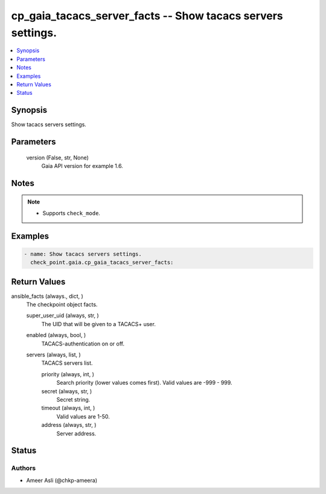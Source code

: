 .. _cp_gaia_tacacs_server_facts_module:


cp_gaia_tacacs_server_facts -- Show tacacs servers settings.
============================================================

.. contents::
   :local:
   :depth: 1


Synopsis
--------

Show tacacs servers settings.






Parameters
----------

  version (False, str, None)
    Gaia API version for example 1.6.





Notes
-----

.. note::
   - Supports \ :literal:`check\_mode`\ .




Examples
--------

.. code-block:: yaml+jinja

    
    - name: Show tacacs servers settings.
      check_point.gaia.cp_gaia_tacacs_server_facts:



Return Values
-------------

ansible_facts (always., dict, )
  The checkpoint object facts.


  super_user_uid (always, str, )
    The UID that will be given to a TACACS+ user.


  enabled (always, bool, )
    TACACS-authentication on or off.


  servers (always, list, )
    TACACS servers list.


    priority (always, int, )
      Search priority (lower values comes first). Valid values are -999 - 999.


    secret (always, str, )
      Secret string.


    timeout (always, int, )
      Valid values are 1-50.


    address (always, str, )
      Server address.







Status
------





Authors
~~~~~~~

- Ameer Asli (@chkp-ameera)

